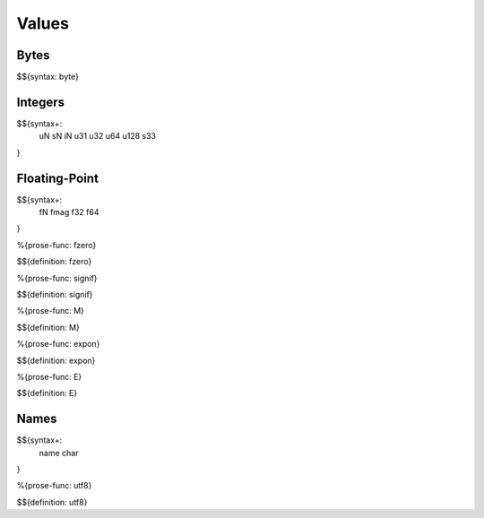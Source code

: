 .. _syntax-values:

Values
------

.. _syntax-byte:

Bytes
~~~~~

$${syntax: byte}

.. _syntax-uN:
.. _syntax-sN:
.. _syntax-iN:
.. _syntax-u31:
.. _syntax-u32:
.. _syntax-u64:
.. _syntax-u128:
.. _syntax-s33:

Integers
~~~~~~~~

$${syntax+: 
  uN
  sN
  iN
  u31
  u32
  u64
  u128
  s33
}

Floating-Point
~~~~~~~~~~~~~~

.. _syntax-fN:
.. _syntax-fmag:
.. _syntax-f32:
.. _syntax-f64:

$${syntax+: 
  fN
  fmag
  f32
  f64
}

.. _def-fzero:

%{prose-func: fzero}

\

$${definition: fzero}

.. _def-signif:

%{prose-func: signif}

\

$${definition: signif}

.. _def-M:

%{prose-func: M}

\

$${definition: M}

.. _def-expon:

%{prose-func: expon}

\

$${definition: expon}

.. _def-E:

%{prose-func: E}

\

$${definition: E}

.. _syntax-name:
.. _syntax-char:

Names
~~~~~

$${syntax+: 
  name
  char
}

.. _def-utf8:

%{prose-func: utf8}

\

$${definition: utf8}
